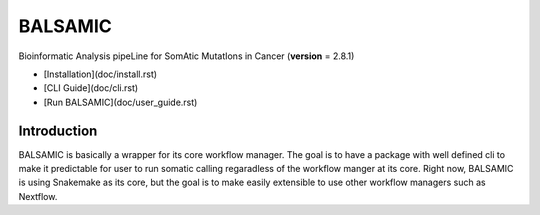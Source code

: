 ========
BALSAMIC
========

Bioinformatic Analysis pipeLine for SomAtic MutatIons in Cancer
(**version** = 2.8.1)

* [Installation](doc/install.rst)
* [CLI Guide](doc/cli.rst)
* [Run BALSAMIC](doc/user_guide.rst)

Introduction
======

BALSAMIC is basically a wrapper for its core workflow manager. The goal is to have a package with well defined cli to
make it predictable for user to run somatic calling regaradless of the workflow manger at its core. Right now, BALSAMIC
is using Snakemake as its core, but the goal is to make easily extensible to use other workflow managers such as
Nextflow.
